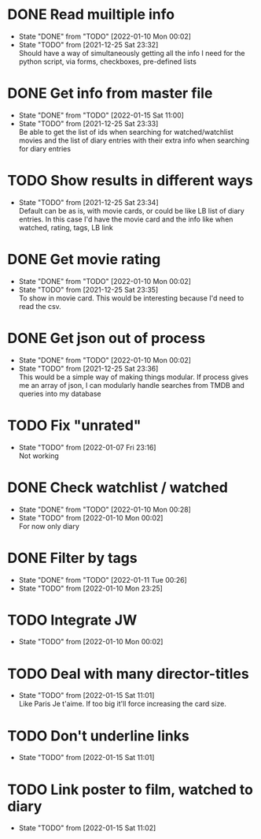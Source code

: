 #+STARTUP:hideblocks fninline fold

* DONE Read muiltiple info
  CLOSED: [2022-01-10 Mon 00:02]
  :STATES:
  - State "DONE"       from "TODO"       [2022-01-10 Mon 00:02]
  - State "TODO"       from              [2021-12-25 Sat 23:32] \\
    Should have a way of simultaneously getting all the info I need for the python script, via forms, checkboxes, pre-defined lists
  :END:
* DONE Get info from master file
  CLOSED: [2022-01-15 Sat 11:00]
  :STATES:
  - State "DONE"       from "TODO"       [2022-01-15 Sat 11:00]
  - State "TODO"       from              [2021-12-25 Sat 23:33] \\
    Be able to get the list of ids when searching for watched/watchlist movies and the list of diary entries with their extra info when searching for diary entries
  :END:
* TODO Show results in different ways
  :STATES:
  - State "TODO"       from              [2021-12-25 Sat 23:34] \\
    Default can be as is, with movie cards, or could be like LB list of diary
    entries. In this case I'd have the movie card and the info like when
    watched, rating, tags, LB link
  :END:
* DONE Get movie rating
  CLOSED: [2022-01-10 Mon 00:02]
  :STATES:
  - State "DONE"       from "TODO"       [2022-01-10 Mon 00:02]
  - State "TODO"       from              [2021-12-25 Sat 23:35] \\
    To show in movie card. This would be interesting because I'd need to read the csv.
  :END:
* DONE Get json out of process
  CLOSED: [2022-01-10 Mon 00:02]
  :STATES:
  - State "DONE"       from "TODO"       [2022-01-10 Mon 00:02]
  - State "TODO"       from              [2021-12-25 Sat 23:36] \\
    This would be a simple way of making things modular. If process gives me an array of json, I can modularly handle searches from TMDB and queries into my database
  :END:
* TODO Fix "unrated"
  :STATES:
  - State "TODO"       from              [2022-01-07 Fri 23:16] \\
    Not working
  :END:
* DONE Check watchlist / watched
  CLOSED: [2022-01-10 Mon 00:28]
  :STATES:
  - State "DONE"       from "TODO"       [2022-01-10 Mon 00:28]
  - State "TODO"       from              [2022-01-10 Mon 00:02] \\
    For now only diary
  :END:
* DONE Filter by tags
  CLOSED: [2022-01-11 Tue 00:26]
  :STATES:
  - State "DONE"       from "TODO"       [2022-01-11 Tue 00:26]
  - State "TODO"       from              [2022-01-10 Mon 23:25]
  :END:
* TODO Integrate JW
  :STATES:
  - State "TODO"       from              [2022-01-10 Mon 00:02]
  :END:
* TODO Deal with many director-titles
  :STATES:
  - State "TODO"       from              [2022-01-15 Sat 11:01] \\
    Like Paris Je t'aime. If too big it'll force increasing the card size.
  :END:
* TODO Don't underline links
  :STATES:
  - State "TODO"       from              [2022-01-15 Sat 11:01]
  :END:
* TODO Link poster to film, watched to diary
  :STATES:
  - State "TODO"       from              [2022-01-15 Sat 11:02]
  :END:
